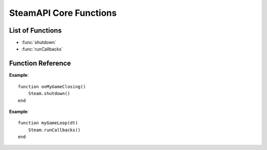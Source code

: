 #######################
SteamAPI Core Functions
#######################

List of Functions
-----------------
* :func:`shutdown`
* :func:`runCallbacks`


Function Reference
------------------


.. function:: shutdown()

    :returns: nothing
    :SteamWorks: `SteamAPI_Shutdown <https://partner.steamgames.com/doc/api/steam_api#SteamAPI_Shutdown>`_

    Shuts down the Steamworks API, releases pointers and frees memory.

    You should call this during process shutdown if possible.

    This will not unhook the Steam Overlay from your game as there's no guarantee that your rendering API is done using it.

**Example**::

    function onMyGameClosing()
        Steam.shutdown()
    end

.. function:: runCallbacks()

    :returns: nothing
    :SteamWorks: `SteamAPI_RunCallbacks <https://partner.steamgames.com/doc/api/steam_api#SteamAPI_RunCallbacks>`_

    Dispatches callbacks and call results to all of the registered listeners.

    It's best to call this at >10Hz, the more time between calls, the more potential latency between receiving events or results from the Steamworks API. Most games call this once per render-frame. All registered listener functions will be invoked during this call, in the callers thread context.

    :func:`runCallbacks` is safe to call from multiple threads simultaneously, but if you choose to do this, callback code could be executed on any thread. One alternative is to call :func:`runCallbacks` from the main thread only, and call :func:`releaseCurrentThreadMemory` **(missing)** regularly on other threads.

**Example**::

    function myGameLoop(dt)
        Steam.runCallbacks()
    end
